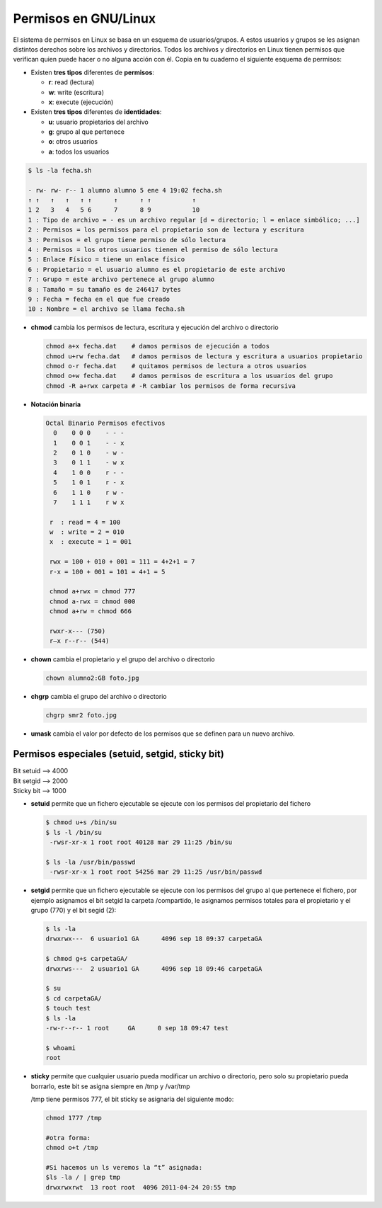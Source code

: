 *********************
Permisos en GNU/Linux
*********************

El sistema de permisos en Linux se basa en un esquema de usuarios/grupos. A estos usuarios y grupos se les asignan distintos derechos sobre los archivos y directorios. Todos los archivos y directorios en Linux tienen permisos que verifican quien puede hacer o no alguna acción con él. Copia en tu cuaderno el siguiente esquema de permisos:

* Existen **tres tipos** diferentes de **permisos**:

  * **r**: read (lectura)
  * **w**: write (escritura)
  * **x**: execute (ejecución)

* Existen **tres tipos** diferentes de **identidades**:

  * **u**: usuario propietarios del archivo
  * **g**: grupo al que pertenece
  * **o**: otros usuarios
  * **a**: todos los usuarios

.. code-block:: bash
   
 $ ls -la fecha.sh
 
 - rw- rw- r-- 1 alumno alumno 5 ene 4 19:02 fecha.sh
 ↑ ↑   ↑   ↑   ↑ ↑      ↑      ↑ ↑           ↑
 1 2   3   4   5 6      7      8 9           10
 1 : Tipo de archivo = - es un archivo regular [d = directorio; l = enlace simbólico; ...]
 2 : Permisos = los permisos para el propietario son de lectura y escritura
 3 : Permisos = el grupo tiene permiso de sólo lectura
 4 : Permisos = los otros usuarios tienen el permiso de sólo lectura
 5 : Enlace Físico = tiene un enlace físico
 6 : Propietario = el usuario alumno es el propietario de este archivo
 7 : Grupo = este archivo pertenece al grupo alumno
 8 : Tamaño = su tamaño es de 246417 bytes
 9 : Fecha = fecha en el que fue creado
 10 : Nombre = el archivo se llama fecha.sh

* **chmod** cambia los permisos de lectura, escritura y ejecución del archivo o directorio

  .. code-block:: bash

   chmod a+x fecha.dat    # damos permisos de ejecución a todos
   chmod u+rw fecha.dat   # damos permisos de lectura y escritura a usuarios propietario
   chmod o-r fecha.dat    # quitamos permisos de lectura a otros usuarios
   chmod o+w fecha.dat    # damos permisos de escritura a los usuarios del grupo
   chmod -R a+rwx carpeta # -R cambiar los permisos de forma recursiva
   
* **Notación binaria**

  .. code-block:: bash
   
   Octal Binario Permisos efectivos
     0    0 0 0    - - -
     1    0 0 1    - - x
     2    0 1 0    - w -
     3    0 1 1    - w x
     4    1 0 0    r - -
     5    1 0 1    r - x
     6    1 1 0    r w -
     7    1 1 1    r w x
     
    r  : read = 4 = 100
    w  : write = 2 = 010
    x  : execute = 1 = 001
    
    rwx = 100 + 010 + 001 = 111 = 4+2+1 = 7
    r-x = 100 + 001 = 101 = 4+1 = 5
    
    chmod a+rwx = chmod 777
    chmod a-rwx = chmod 000
    chmod a+rw = chmod 666
    
    rwxr-x--- (750)
    r–x r--r-- (544)
    
* **chown** cambia el propietario y el grupo del archivo o directorio
  
  .. code-block:: bash
   
   chown alumno2:GB foto.jpg
   
* **chgrp** cambia el grupo del archivo o directorio

  .. code-block:: bash
   
   chgrp smr2 foto.jpg   
    
* **umask** cambia el valor por defecto de los permisos que se definen para un nuevo archivo.

      



Permisos especiales (setuid, setgid, sticky bit)
================================================

| Bit setuid --> 4000
| Bit setgid --> 2000
| Sticky bit --> 1000

* **setuid** permite que un fichero ejecutable se ejecute con los permisos del propietario del fichero

  .. code-block:: bash
  
   $ chmod u+s /bin/su
   $ ls -l /bin/su
    -rwsr-xr-x 1 root root 40128 mar 29 11:25 /bin/su
    
   $ ls -la /usr/bin/passwd
    -rwsr-xr-x 1 root root 54256 mar 29 11:25 /usr/bin/passwd

* **setgid** permite que un fichero ejecutable se ejecute con los permisos del grupo al que pertenece el fichero, por ejemplo asignamos el bit setgid la carpeta /compartido, le asignamos permisos totales para el propietario y el grupo (770) y el bit segid (2):

  .. code-block:: bash
  
   $ ls -la
   drwxrwx---  6 usuario1 GA      4096 sep 18 09:37 carpetaGA
   
   $ chmod g+s carpetaGA/
   drwxrws---  2 usuario1 GA      4096 sep 18 09:46 carpetaGA
   
   $ su
   $ cd carpetaGA/
   $ touch test
   $ ls -la
   -rw-r--r-- 1 root     GA      0 sep 18 09:47 test
   
   $ whoami
   root

* **sticky** permite que cualquier usuario pueda modificar un archivo o directorio, pero solo su propietario pueda borrarlo, este bit se asigna siempre en /tmp y /var/tmp

  /tmp tiene permisos 777, el bit sticky se asignaría del siguiente modo:

  .. code-block:: bash
      
    chmod 1777 /tmp
    
    #otra forma:
    chmod o+t /tmp
    
    #Si hacemos un ls veremos la “t” asignada:
    $ls -la / | grep tmp
    drwxrwxrwt  13 root root  4096 2011-04-24 20:55 tmp
